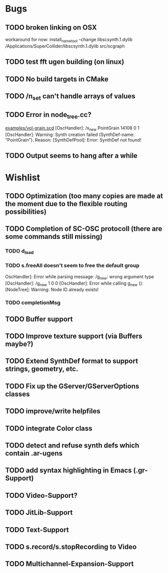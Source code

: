 * Bugs
** TODO broken linking on OSX
workaround for now:
install_name_tool -change libscsynth.1.dylib /Applications/SuperCollider/libscsynth.1.dylib src/scgraph
** TODO test fft ugen building (on linux)
** TODO No build targets in CMake
** TODO /n_set can't handle arrays of values
** TODO Error in node_tree.cc?
[[file:doc/examples/vol_grain.scd][examples/vol-grain.scd]]
[OscHandler]: /s_new PointGrain 14108 0 1
[OscHandler]: Warning: Synth creation failed (SynthDef-name:
"PointGrain"). Reason: [SynthDefPool]: Error: SynthDef not found!
** TODO Output seems to hang after a while

* Wishlist
** TODO Optimization (too many copies are made at the moment due to the flexible routing possibilities)
** TODO Completion of SC-OSC protocoll (there are some commands still missing)
*** TODO d_load
*** TODO s.freeAll doesn't seem to free the default group
OscHandler]: Error while parsing message: /g_new: wrong argument type
[OscHandler]: /g_new 1 0 0
[OscHandler]: Error while calling g_new (): [NodeTree]: Warning: Node ID already exists!

*** TODO completionMsg

** TODO Buffer support
** TODO Improve texture support (via Buffers maybe?)
** TODO Extend SynthDef format to support strings, geometry, etc.
** TODO Fix up the GServer/GServerOptions classes

** TODO improve/write helpfiles
** TODO integrate Color class
** TODO detect and refuse synth defs which contain .ar-ugens
** TODO add syntax highlighting in Emacs (.gr-Support)
** TODO Video-Support?
** TODO JitLib-Support
** TODO Text-Support
** TODO s.record/s.stopRecording to Video
** TODO Multichannel-Expansion-Support

